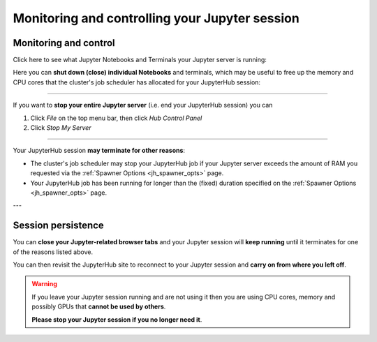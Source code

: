 .. _jh_sess_monit: 

Monitoring and controlling your Jupyter session
===============================================

Monitoring and control
----------------------

Click here to see what Jupyter Notebooks and Terminals your Jupyter server is running:

.. image:: /images/jupyterhub/jh-show-running-1.png

Here you can **shut down (close) individual Notebooks** and terminals, which may be useful to free up 
the memory and CPU cores that the cluster's job scheduler has allocated for your JupyterHub session:

.. image:: /images/jupyterhub/jh-show-running-2.png

----

If you want to **stop your entire Jupyter server** (i.e. end your JupyterHub session) you can 

#. Click *File* on the top menu bar, then click *Hub Control Panel*
#. Click *Stop My Server*

----

Your JupyterHub session **may terminate for other reasons**:

* The cluster's job scheduler may stop your JupyterHub job if 
  your Jupyter server exceeds the amount of RAM you requested 
  via the :ref:`Spawner Options <jh_spawner_opts>` page.
* Your JupyterHub job has been running for longer than 
  the (fixed) duration specified on the :ref:`Spawner Options <jh_spawner_opts>` page.

---

Session persistence
-------------------

You can **close your Jupyter-related browser tabs** and your Jupyter session will **keep running**
until it terminates for one of the reasons listed above.  

You can then revisit the JupyterHub site to 
reconnect to your Jupyter session and **carry on from where you left off**.

.. warning::

   If you leave your Jupyter session running and are not using it then 
   you are using CPU cores, memory and possibly GPUs that **cannot be used by others**.  

   **Please stop your Jupyter session if you no longer need it**.
